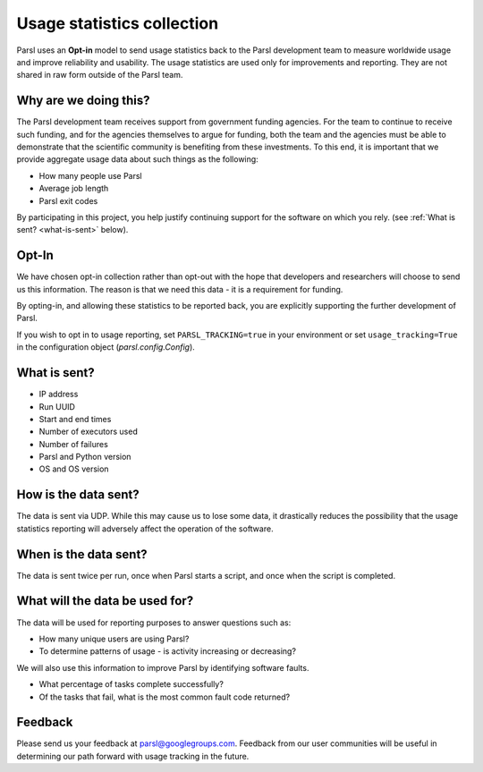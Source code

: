 .. _label-usage-tracking:

Usage statistics collection
===========================

Parsl uses an **Opt-in** model to send usage statistics back to the Parsl development team to
measure worldwide usage and improve reliability and usability. The usage statistics are used only for
improvements and reporting. They are not shared in raw form outside of the Parsl team.


Why are we doing this?
----------------------

The Parsl development team receives support from government funding agencies. For the team to continue to
receive such funding, and for the agencies themselves to argue for funding, both the team and the agencies
must be able to demonstrate that the scientific community is benefiting from these investments. To this end,
it is important that we provide aggregate usage data about such things as the following:

* How many people use Parsl
* Average job length
* Parsl exit codes

By participating in this project, you help justify continuing support for the software on which you rely.
(see :ref:`What is sent? <what-is-sent>` below).

Opt-In
------

We have chosen opt-in collection rather than opt-out with the hope that developers and researchers
will choose to send us this information. The reason is that we need this data - it is a requirement for funding.

By opting-in, and allowing these statistics to be reported back, you are explicitly supporting the
further development of Parsl.

If you wish to opt in to usage reporting, set ``PARSL_TRACKING=true`` in your environment or set ``usage_tracking=True`` in the configuration object (`parsl.config.Config`).


.. _what-is-sent:

What is sent?
-------------

* IP address
* Run UUID
* Start and end times
* Number of executors used
* Number of failures
* Parsl and Python version
* OS and OS version


How is the data sent?
---------------------

The data is sent via UDP. While this may cause us to lose some data, it drastically reduces the possibility
that the usage statistics reporting will adversely affect the operation of the software.


When is the data sent?
----------------------

The data is sent twice per run, once when Parsl starts a script, and once when the script is completed.


What will the data be used for?
-------------------------------

The data will be used for reporting purposes to answer questions such as:

* How many unique users are using Parsl?
* To determine patterns of usage - is activity increasing or decreasing?

We will also use this information to improve Parsl by identifying software faults.

* What percentage of tasks complete successfully?
* Of the tasks that fail, what is the most common fault code returned?

Feedback
--------

Please send us your feedback at parsl@googlegroups.com. Feedback from our user communities will be
useful in determining our path forward with usage tracking in the future.
